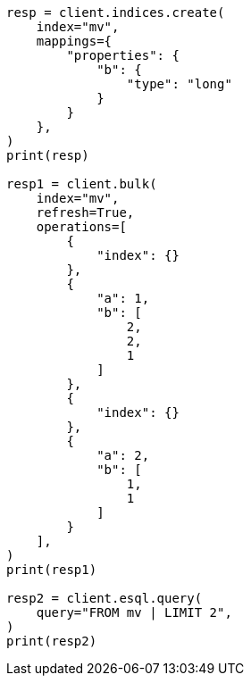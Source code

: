 // This file is autogenerated, DO NOT EDIT
// esql/multivalued-fields.asciidoc:91

[source, python]
----
resp = client.indices.create(
    index="mv",
    mappings={
        "properties": {
            "b": {
                "type": "long"
            }
        }
    },
)
print(resp)

resp1 = client.bulk(
    index="mv",
    refresh=True,
    operations=[
        {
            "index": {}
        },
        {
            "a": 1,
            "b": [
                2,
                2,
                1
            ]
        },
        {
            "index": {}
        },
        {
            "a": 2,
            "b": [
                1,
                1
            ]
        }
    ],
)
print(resp1)

resp2 = client.esql.query(
    query="FROM mv | LIMIT 2",
)
print(resp2)
----
